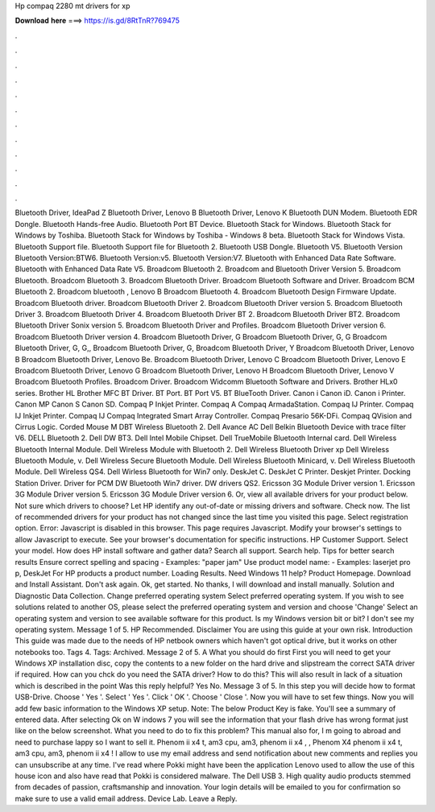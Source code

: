 Hp compaq 2280 mt drivers for xp

𝐃𝐨𝐰𝐧𝐥𝐨𝐚𝐝 𝐡𝐞𝐫𝐞 ===> https://is.gd/8RtTnR?769475

.

.

.

.

.

.

.

.

.

.

.

.

Bluetooth Driver, IdeaPad Z Bluetooth Driver, Lenovo B Bluetooth Driver, Lenovo K Bluetooth DUN Modem. Bluetooth EDR Dongle. Bluetooth Hands-free Audio.
Bluetooth Port BT Device. Bluetooth Stack for Windows. Bluetooth Stack for Windows by Toshiba. Bluetooth Stack for Windows by Toshiba - Windows 8 beta.
Bluetooth Stack for Windows Vista. Bluetooth Support file. Bluetooth Support file for Bluetooth 2. Bluetooth USB Dongle. Bluetooth V5. Bluetooth Version Bluetooth Version:BTW6. Bluetooth Version:v5. Bluetooth Version:V7. Bluetooth with Enhanced Data Rate Software. Bluetooth with Enhanced Data Rate V5. Broadcom Bluetooth 2. Broadcom and Bluetooth Driver Version 5.
Broadcom Bluetooth. Broadcom Bluetooth 3. Broadcom Bluetooth Driver. Broadcom Bluetooth Software and Driver. Broadcom BCM Bluetooth 2. Broadcom bluetooth , Lenovo B Broadcom Bluetooth 4. Broadcom Bluetooth Design Firmware Update. Broadcom Bluetooth driver. Broadcom Bluetooth Driver 2. Broadcom Bluetooth Driver version 5. Broadcom Bluetooth Driver 3.
Broadcom Bluetooth Driver 4. Broadcom Bluetooth Driver BT 2. Broadcom Bluetooth Driver BT2. Broadcom Bluetooth Driver Sonix version 5. Broadcom Bluetooth Driver and Profiles. Broadcom Bluetooth Driver version 6. Broadcom Bluetooth Driver version 4. Broadcom Bluetooth Driver, G Broadcom Bluetooth Driver, G, G Broadcom Bluetooth Driver, G, G,, Broadcom Bluetooth Driver, G, Broadcom Bluetooth Driver, Y Broadcom Bluetooth Driver, Lenovo B Broadcom Bluetooth Driver, Lenovo Be.
Broadcom Bluetooth Driver, Lenovo C Broadcom Bluetooth Driver, Lenovo E Broadcom Bluetooth Driver, Lenovo G Broadcom Bluetooth Driver, Lenovo H Broadcom Bluetooth Driver, Lenovo V Broadcom Bluetooth Profiles. Broadcom Driver. Broadcom Widcomm Bluetooth Software and Drivers.
Brother HLx0 series. Brother HL Brother MFC BT Driver. BT Port. BT Port V5. BT BlueTooth Driver. Canon i Canon iD. Canon i Printer. Canon MP Canon S Canon SD. Compaq P Inkjet Printer.
Compaq A Compaq ArmadaStation. Compaq IJ Printer. Compaq IJ Inkjet Printer. Compaq IJ Compaq Integrated Smart Array Controller. Compaq Presario 56K-DFi. Compaq QVision and Cirrus Logic. Corded Mouse M DBT Wireless Bluetooth 2. Dell Avance AC Dell Belkin Bluetooth Device with trace filter V6. DELL Bluetooth 2. Dell DW BT3. Dell Intel Mobile Chipset.
Dell TrueMobile Bluetooth Internal card. Dell Wireless Bluetooth Internal Module. Dell Wireless Module with Bluetooth 2. Dell Wireless Bluetooth Driver xp Dell Wireless Bluetooth Module, v. Dell Wireless Secure Bluetooth Module. Dell Wireless Bluetooth Minicard, v. Dell Wireless Bluetooth Module.
Dell Wireless QS4. Dell Wirless Bluetooth for Win7 only. DeskJet C. DeskJet C Printer. Deskjet Printer. Docking Station Driver. Driver for PCM DW Bluetooth Win7 driver. DW drivers QS2. Ericsson 3G Module Driver version 1. Ericsson 3G Module Driver version 5. Ericsson 3G Module Driver version 6. Or, view all available drivers for your product below.
Not sure which drivers to choose? Let HP identify any out-of-date or missing drivers and software. Check now. The list of recommended drivers for your product has not changed since the last time you visited this page.
Select registration option. Error: Javascript is disabled in this browser. This page requires Javascript. Modify your browser's settings to allow Javascript to execute.
See your browser's documentation for specific instructions. HP Customer Support. Select your model. How does HP install software and gather data? Search all support. Search help. Tips for better search results Ensure correct spelling and spacing - Examples: "paper jam" Use product model name: - Examples: laserjet pro p, DeskJet For HP products a product number.
Loading Results. Need Windows 11 help? Product Homepage. Download and Install Assistant. Don't ask again. Ok, get started. No thanks, I will download and install manually. Solution and Diagnostic Data Collection. Change preferred operating system Select preferred operating system.
If you wish to see solutions related to another OS, please select the preferred operating system and version and choose 'Change' Select an operating system and version to see available software for this product. Is my Windows version bit or bit? I don't see my operating system. Message 1 of 5. HP Recommended. Disclaimer You are using this guide at your own risk. Introduction This guide was made due to the needs of HP netbook owners which haven't got optical drive, but it works on other notebooks too.
Tags 4. Tags: Archived. Message 2 of 5. A What you should do first First you will need to get your Windows XP installation disc, copy the contents to a new folder on the hard drive and slipstream the correct SATA driver if required. How can you chck do you need the SATA driver? How to do this? This will also result in lack of a situation which is described in the point  Was this reply helpful? Yes No. Message 3 of 5.
In this step you will decide how to format USB-Drive. Choose ' Yes '. Select ' Yes '. Click ' OK '. Choose ' Close '. Now you will have to set few things. Now you will add few basic information to the Windows XP setup. Note: The below Product Key is fake. You'll see a summary of entered data. After selecting Ok on W indows 7 you will see the information that your flash drive has wrong format just like on the below screenshot. What you need to do to fix this problem?
This manual also for, I m going to abroad and need to purchase lappy so I want to sell it. Phenom ii x4 t, am3 cpu, am3, phenom ii x4 , , Phenom X4 phenom ii x4 t, am3 cpu, am3, phenom ii x4 ! I allow to use my email address and send notification about new comments and replies you can unsubscribe at any time. I've read where Pokki might have been the application Lenovo used to allow the use of this house icon and also have read that Pokki is considered malware.
The Dell USB 3. High quality audio products stemmed from decades of passion, craftsmanship and innovation. Your login details will be emailed to you for confirmation so make sure to use a valid email address. Device Lab. Leave a Reply.